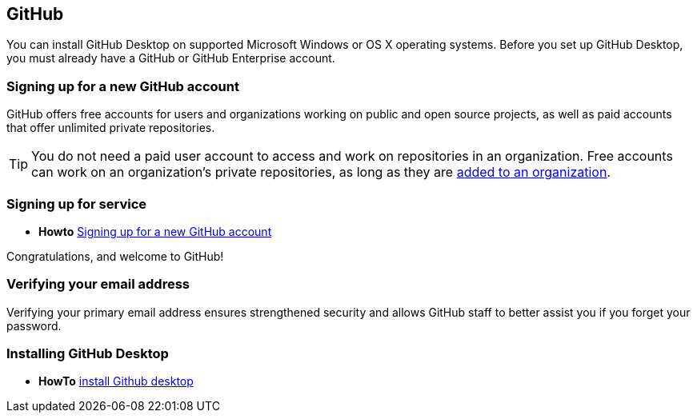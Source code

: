 == GitHub 

You can install GitHub Desktop on supported Microsoft Windows or OS X operating systems.
Before you set up GitHub Desktop, you must already have a GitHub or GitHub Enterprise account.

=== Signing up for a new GitHub account

GitHub offers free accounts for users and organizations working on public and open source projects, as well as paid accounts that offer unlimited private repositories.

[TIP]
====
You do not need a paid user account to access and work on repositories in an organization. Free accounts can work on an organization's private repositories, as long as they are https://help.github.com/articles/adding-organization-members-to-a-team[added to an organization].
====

=== Signing up for service

** *Howto*  https://help.github.com/articles/signing-up-for-a-new-github-account/[Signing up for a new GitHub account]

Congratulations, and welcome to GitHub!

=== Verifying your email address

Verifying your primary email address ensures strengthened security and allows GitHub staff to better assist you if you forget your password.

=== Installing GitHub Desktop

** *HowTo* https://help.github.com/desktop/guides/getting-started/installing-github-desktop/[install Github desktop] 






